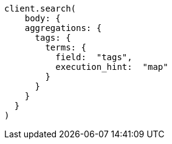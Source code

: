 [source, ruby]
----
client.search(
    body: {
    aggregations: {
      tags: {
        terms: {
          field:  "tags",
          execution_hint:  "map"
        }
      }
    }
  }
)
----
